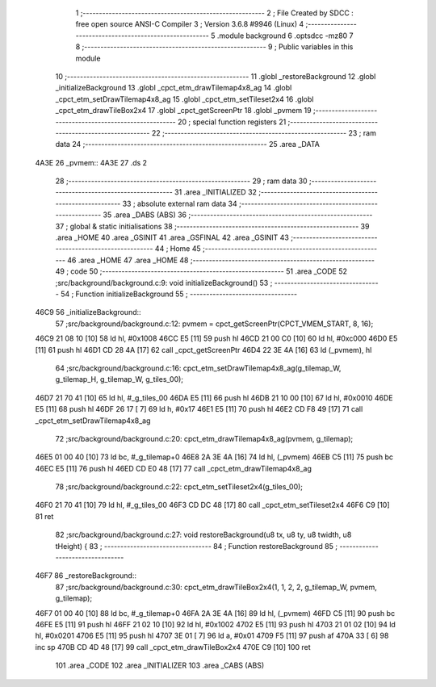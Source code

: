                               1 ;--------------------------------------------------------
                              2 ; File Created by SDCC : free open source ANSI-C Compiler
                              3 ; Version 3.6.8 #9946 (Linux)
                              4 ;--------------------------------------------------------
                              5 	.module background
                              6 	.optsdcc -mz80
                              7 	
                              8 ;--------------------------------------------------------
                              9 ; Public variables in this module
                             10 ;--------------------------------------------------------
                             11 	.globl _restoreBackground
                             12 	.globl _initializeBackground
                             13 	.globl _cpct_etm_drawTilemap4x8_ag
                             14 	.globl _cpct_etm_setDrawTilemap4x8_ag
                             15 	.globl _cpct_etm_setTileset2x4
                             16 	.globl _cpct_etm_drawTileBox2x4
                             17 	.globl _cpct_getScreenPtr
                             18 	.globl _pvmem
                             19 ;--------------------------------------------------------
                             20 ; special function registers
                             21 ;--------------------------------------------------------
                             22 ;--------------------------------------------------------
                             23 ; ram data
                             24 ;--------------------------------------------------------
                             25 	.area _DATA
   4A3E                      26 _pvmem::
   4A3E                      27 	.ds 2
                             28 ;--------------------------------------------------------
                             29 ; ram data
                             30 ;--------------------------------------------------------
                             31 	.area _INITIALIZED
                             32 ;--------------------------------------------------------
                             33 ; absolute external ram data
                             34 ;--------------------------------------------------------
                             35 	.area _DABS (ABS)
                             36 ;--------------------------------------------------------
                             37 ; global & static initialisations
                             38 ;--------------------------------------------------------
                             39 	.area _HOME
                             40 	.area _GSINIT
                             41 	.area _GSFINAL
                             42 	.area _GSINIT
                             43 ;--------------------------------------------------------
                             44 ; Home
                             45 ;--------------------------------------------------------
                             46 	.area _HOME
                             47 	.area _HOME
                             48 ;--------------------------------------------------------
                             49 ; code
                             50 ;--------------------------------------------------------
                             51 	.area _CODE
                             52 ;src/background/background.c:9: void initializeBackground()
                             53 ;	---------------------------------
                             54 ; Function initializeBackground
                             55 ; ---------------------------------
   46C9                      56 _initializeBackground::
                             57 ;src/background/background.c:12: pvmem = cpct_getScreenPtr(CPCT_VMEM_START, 8, 16);
   46C9 21 08 10      [10]   58 	ld	hl, #0x1008
   46CC E5            [11]   59 	push	hl
   46CD 21 00 C0      [10]   60 	ld	hl, #0xc000
   46D0 E5            [11]   61 	push	hl
   46D1 CD 28 4A      [17]   62 	call	_cpct_getScreenPtr
   46D4 22 3E 4A      [16]   63 	ld	(_pvmem), hl
                             64 ;src/background/background.c:16: cpct_etm_setDrawTilemap4x8_ag(g_tilemap_W, g_tilemap_H, g_tilemap_W, g_tiles_00);
   46D7 21 70 41      [10]   65 	ld	hl, #_g_tiles_00
   46DA E5            [11]   66 	push	hl
   46DB 21 10 00      [10]   67 	ld	hl, #0x0010
   46DE E5            [11]   68 	push	hl
   46DF 26 17         [ 7]   69 	ld	h, #0x17
   46E1 E5            [11]   70 	push	hl
   46E2 CD F8 49      [17]   71 	call	_cpct_etm_setDrawTilemap4x8_ag
                             72 ;src/background/background.c:20: cpct_etm_drawTilemap4x8_ag(pvmem, g_tilemap);
   46E5 01 00 40      [10]   73 	ld	bc, #_g_tilemap+0
   46E8 2A 3E 4A      [16]   74 	ld	hl, (_pvmem)
   46EB C5            [11]   75 	push	bc
   46EC E5            [11]   76 	push	hl
   46ED CD E0 48      [17]   77 	call	_cpct_etm_drawTilemap4x8_ag
                             78 ;src/background/background.c:22: cpct_etm_setTileset2x4(g_tiles_00);
   46F0 21 70 41      [10]   79 	ld	hl, #_g_tiles_00
   46F3 CD DC 48      [17]   80 	call	_cpct_etm_setTileset2x4
   46F6 C9            [10]   81 	ret
                             82 ;src/background/background.c:27: void restoreBackground(u8 tx, u8 ty, u8 twidth, u8 tHeight) {
                             83 ;	---------------------------------
                             84 ; Function restoreBackground
                             85 ; ---------------------------------
   46F7                      86 _restoreBackground::
                             87 ;src/background/background.c:30: cpct_etm_drawTileBox2x4(1, 1, 2, 2, g_tilemap_W, pvmem, g_tilemap);
   46F7 01 00 40      [10]   88 	ld	bc, #_g_tilemap+0
   46FA 2A 3E 4A      [16]   89 	ld	hl, (_pvmem)
   46FD C5            [11]   90 	push	bc
   46FE E5            [11]   91 	push	hl
   46FF 21 02 10      [10]   92 	ld	hl, #0x1002
   4702 E5            [11]   93 	push	hl
   4703 21 01 02      [10]   94 	ld	hl, #0x0201
   4706 E5            [11]   95 	push	hl
   4707 3E 01         [ 7]   96 	ld	a, #0x01
   4709 F5            [11]   97 	push	af
   470A 33            [ 6]   98 	inc	sp
   470B CD 4D 48      [17]   99 	call	_cpct_etm_drawTileBox2x4
   470E C9            [10]  100 	ret
                            101 	.area _CODE
                            102 	.area _INITIALIZER
                            103 	.area _CABS (ABS)
